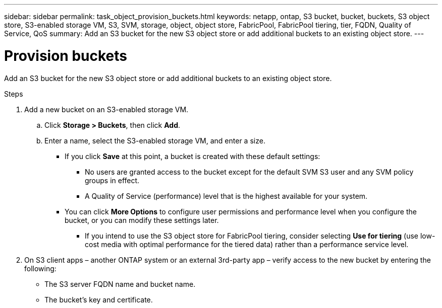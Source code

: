 ---
sidebar: sidebar
permalink: task_object_provision_buckets.html
keywords: netapp, ontap, S3 bucket, bucket, buckets, S3 object store, S3-enabled storage VM, S3, SVM, storage, object, object store, FabricPool, FabricPool tiering, tier, FQDN, Quality of Service, QoS
summary: Add an S3 bucket for the new S3 object store or add additional buckets to an existing object store.
---

= Provision buckets
:toc: macro
:toclevels: 1
:hardbreaks:
:nofooter:
:icons: font
:linkattrs:
:imagesdir: ./media/

[.lead]
Add an S3 bucket for the new S3 object store or add additional buckets to an existing object store.

.Steps

.	Add a new bucket on an S3-enabled storage VM.
..	Click *Storage > Buckets*, then click *Add*.
..	Enter a name, select the S3-enabled storage VM, and enter a size.
+
* If you click *Save* at this point, a bucket is created with these default settings:

**	No users are granted access to the bucket except for the default SVM S3 user and any SVM policy groups in effect.
**	A Quality of Service (performance) level that is the highest available for your system.

*	You can click *More Options* to configure user permissions and performance level when you configure the bucket, or you can modify these settings later.

**	If you intend to use the S3 object store for FabricPool tiering, consider selecting *Use for tiering* (use low-cost media with optimal performance for the tiered data) rather than a performance service level.

.	On S3 client apps – another ONTAP system or an external 3rd-party app – verify access to the new bucket by entering the following:

*	The S3 server FQDN name and bucket name.
*	The bucket’s key and certificate.

//01Oct2020, BURT 1290604, forry
